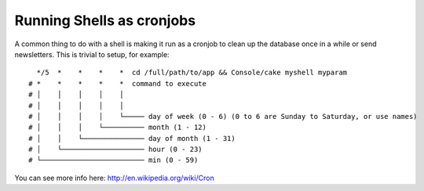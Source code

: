 Running Shells as cronjobs
##########################

A common thing to do with a shell is making it run as a cronjob to
clean up the database once in a while or send newsletters. This is
trivial to setup, for example::

      */5  *    *    *    *  cd /full/path/to/app && Console/cake myshell myparam
    # *    *    *    *    *  command to execute
    # │    │    │    │    │
    # │    │    │    │    │
    # │    │    │    │    └───── day of week (0 - 6) (0 to 6 are Sunday to Saturday, or use names)
    # │    │    │    └────────── month (1 - 12)
    # │    │    └─────────────── day of month (1 - 31)
    # │    └──────────────────── hour (0 - 23)
    # └───────────────────────── min (0 - 59)
    
You can see more info here: http://en.wikipedia.org/wiki/Cron

.. meta::
    :title lang=en: Running Shells as cronjobs
    :keywords lang=en: cronjob,bash script,crontab
